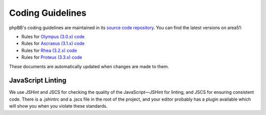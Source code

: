 Coding Guidelines
=================

phpBB's coding guidelines are maintained in its
`source code repository <https://github.com/phpbb/phpbb>`_. You can find the
latest versions on area51:

* Rules for `Olympus (3.0.x) code <https://area51.phpbb.com/docs/30x/coding-guidelines.html>`_
* Rules for `Ascraeus (3.1.x) code <https://area51.phpbb.com/docs/31x/coding-guidelines.html>`_
* Rules for `Rhea (3.2.x) code <https://area51.phpbb.com/docs/32x/coding-guidelines.html>`_
* Rules for `Proteus (3.3.x) code <https://area51.phpbb.com/docs/33x/coding-guidelines.html>`_

These documents are automatically updated when changes are made to them.

JavaScript Linting
------------------

We use JSHint and JSCS for checking the quality of the JavaScript—JSHint for
linting, and JSCS for ensuring consistent code. There is a .jshintrc and a
.jscs file in the root of the project, and your editor probably has a plugin
available which will show you when you violate these standards.

